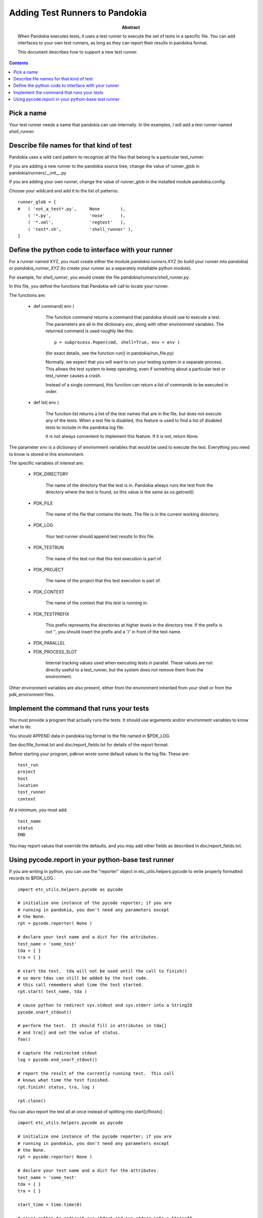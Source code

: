 .. index:: single: runners; custom

================================================================================
Adding Test Runners to Pandokia
================================================================================

:abstract:

    When Pandokia executes tests, it uses a test runner to execute
    the set of tests in a specific file.  You can add interfaces
    to your own test runners, as long as they can report their results
    in pandokia format.

    This document describes how to support a new test runner.

.. contents::


Pick a name
--------------------------------------------------------------------------------

Your test runner needs a name that pandokia can use internally.  In the examples,
I will add a test runner named *shell_runner*.


Describe file names for that kind of test
--------------------------------------------------------------------------------

Pandokia uses a wild card pattern to recognize all the files that belong to a
particular test_runner.  

If you are adding a new runner to the pandokia source tree, change the value of runner_glob
in pandokia/runners/__init__.py

If you are adding your own runner, change the value of runner_glob in the installed module
pandokia.config

Choose your wildcard and add it to the list of patterns: ::

    runner_glob = [
    #   ( 'not_a_test*.py',     None        ),
        ( '*.py',               'nose'      ),
        ( '*.xml',              'regtest'   ),
        ( 'test*.sh',           'shell_runner' ),
    ]


Define the python code to interface with your runner
--------------------------------------------------------------------------------

For a runner named XYZ, you must create either the module *pandokia.runners.XYZ*
(to build your runner into pandokia) or *pandokia_runner_XYZ* (to create your
runner as a separately installable python module).

For example, for *shell_runner*, you would create the file
*pandokia/runners/shell_runner.py*.

In this file, you define the functions that Pandokia will call to locate your runner.

The functions are:

 - def command( env )

    The function *command* returns a command that pandokia should use to execute a test.  The parameters are all in
    the dictionary *env*, along with other environment variables.  The returned command is used roughly like this::

        p = subprocess.Popen(cmd, shell=True, env = env )

    (for exact details, see the function run() in pandokia/run_file.py)

    Normally, we expect that you will want to run your testing system in a separate process.  This allows
    the test system to keep operating, even if something about a particular test or test_runner causes a crash.

    Instead of a single command, this function can return a list of commands to be executed in order.

 - def lst( env )

    The function *list* returns a list of the test names that
    are in the file, but does not execute any of the tests.
    When a test file is disabled, this feature is used to find
    a list of disabled tests to include in the pandokia log
    file.

    It is not always convenient to implement this feature.  If
    it is not, return None.

The parameter *env* is a dictionary of environment variables that
would be used to execute the test.  Everything you need to know is
stored in this environment.

The specific variables of interest are:

 - PDK_DIRECTORY

    The name of the directory that the test is in.  Pandokia
    always runs the test from the directory where the test is
    found, so this value is the same as os.getcwd()

 - PDK_FILE

    The name of the file that contains the tests.  The file is in the
    current working directory.

 - PDK_LOG

    Your test runner should append test results to this file.

 - PDK_TESTRUN

    The name of the test run that this test execution is part of.

 - PDK_PROJECT

    The name of the project that this test execution is part of.

 - PDK_CONTEXT

    The name of the context that this test is running in.  

 - PDK_TESTPREFIX

    This prefix represents the directories at higher levels in the directory
    tree.  If the prefix is not '', you should insert the prefix and a '/'
    in front of the test name.

 - PDK_PARALLEL
 - PDK_PROCESS_SLOT

    Internal tracking values used when executing tests in parallel.  These values
    are not directly useful to a test_runner, but the system does not remove
    them from the environment.

Other environment variables are also present, either from the
environment inherited from your shell or from the pdk_environment
files.


Implement the command that runs your tests
--------------------------------------------------------------------------------
You must provide a program that actually runs the tests.  It should
use arguments and/or environment variables to know what to do.

You should APPEND data in pandokia log format to the file named in $PDK_LOG.

See doc/file_format.txt and doc/report_fields.txt for details of the report format.

Before starting your program, pdkrun wrote some default values to
the log file.  These are::

    test_run
    project
    host
    location
    test_runner
    context

At a minimum, you must add::

    test_name
    status
    END

You may report values that override the defaults, and you may add
other fields as described in doc/report_fields.txt.

Using pycode.report in your python-base test runner
----------------------------------------------------------------------

If you are writing in python, you can use the "reporter" object in
etc_utils.helpers.pycode to write properly formatted records to
$PDK_LOG : ::

    import etc_utils.helpers.pycode as pycode

    # initialize one instance of the pycode reporter; if you are
    # running in pandokia, you don't need any parameters except
    # the None.
    rpt = pycode.reporter( None )

    # declare your test name and a dict for the attributes.
    test_name = 'some_test'
    tda = { }
    tra = { }

    # start the test.  tda will not be used until the call to finish()
    # so more tdas can still be added by the test code.
    # this call remembers what time the test started.
    rpt.start( test_name, tda )

    # cause python to redirect sys.stdout and sys.stderr into a StringIO
    pycode.snarf_stdout()

    # perform the test.  It should fill in attributes in tda[]
    # and tra[] and set the value of status.
    foo()

    # capture the redirected stdout
    log = pycode.end_snarf_stdout()

    # report the result of the currently running test.  This call
    # knows what time the test finished.
    rpt.finish( status, tra, log )

    rpt.close()


You can also report the test all at once instead of splitting into
start()/finish() : ::


    import etc_utils.helpers.pycode as pycode

    # initialize one instance of the pycode reporter; if you are
    # running in pandokia, you don't need any parameters except
    # the None.
    rpt = pycode.reporter( None )

    # declare your test name and a dict for the attributes.
    test_name = 'some_test'
    tda = { }
    tra = { }

    start_time = time.time(0)

    # cause python to redirect sys.stdout and sys.stderr into a StringIO
    pycode.snarf_stdout()

    # perform the test.  It should fill in attributes in tda[]
    # and tra[] and set the value of status.
    foo()

    # capture the redirected stdout
    log = pycode.end_snarf_stdout()

    # report the result of the test.  Leave out optional args
    # if you don't want to report them.
    rpt.report( test_name, status, start_time = start_time,
        end_time = time.time(0), tra = tra, tda = tda, log = log )

    rpt.close()

This is a primitive tool for writing log files.  Calls to rpt.start()
and rpt.finish() do not nest, and attempts to write to the same file
with more than one rpt object are likely to end badly.

